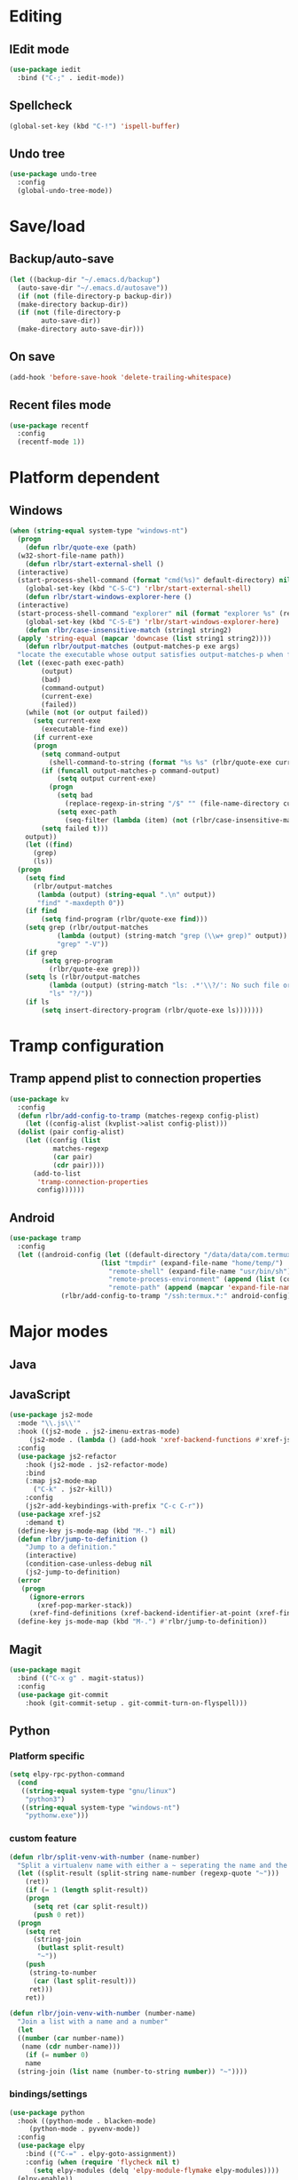 * Editing
** IEdit mode
#+BEGIN_SRC emacs-lisp
  (use-package iedit
    :bind ("C-;" . iedit-mode))
#+END_SRC
** Spellcheck
#+BEGIN_SRC emacs-lisp
  (global-set-key (kbd "C-!") 'ispell-buffer)
#+END_SRC
** Undo tree
#+BEGIN_SRC emacs-lisp
  (use-package undo-tree
    :config
    (global-undo-tree-mode))
#+END_SRC
* Save/load
** Backup/auto-save
#+BEGIN_SRC emacs-lisp
  (let ((backup-dir "~/.emacs.d/backup")
	(auto-save-dir "~/.emacs.d/autosave"))
    (if (not (file-directory-p backup-dir))
	(make-directory backup-dir))
    (if (not (file-directory-p
	      auto-save-dir))
	(make-directory auto-save-dir)))
#+END_SRC
** On save
#+BEGIN_SRC emacs-lisp
  (add-hook 'before-save-hook 'delete-trailing-whitespace)
#+END_SRC
** Recent files mode
#+BEGIN_SRC emacs-lisp
  (use-package recentf
    :config
    (recentf-mode 1))
#+END_SRC
* Platform dependent
** Windows
#+BEGIN_SRC emacs-lisp
  (when (string-equal system-type "windows-nt")
    (progn
      (defun rlbr/quote-exe (path)
	(w32-short-file-name path))
      (defun rlbr/start-external-shell ()
	(interactive)
	(start-process-shell-command (format "cmd(%s)" default-directory) nil "start default.bat"))
      (global-set-key (kbd "C-S-C") 'rlbr/start-external-shell)
      (defun rlbr/start-windows-explorer-here ()
	(interactive)
	(start-process-shell-command "explorer" nil (format "explorer %s" (replace-regexp-in-string "/" (regexp-quote "\\") (expand-file-name default-directory)))))
      (global-set-key (kbd "C-S-E") 'rlbr/start-windows-explorer-here)
      (defun rlbr/case-insensitive-match (string1 string2)
	(apply 'string-equal (mapcar 'downcase (list string1 string2))))
      (defun rlbr/output-matches (output-matches-p exe args)
	"locate the executable whose output satisfies output-matches-p when fed args and return the full-path"
	(let ((exec-path exec-path)
	      (output)
	      (bad)
	      (command-output)
	      (current-exe)
	      (failed))
	  (while (not (or output failed))
	    (setq current-exe
		  (executable-find exe))
	    (if current-exe
		(progn
		  (setq command-output
			(shell-command-to-string (format "%s %s" (rlbr/quote-exe current-exe) args)))
		  (if (funcall output-matches-p command-output)
		      (setq output current-exe)
		    (progn
		      (setq bad
			    (replace-regexp-in-string "/$" "" (file-name-directory current-exe)))
		      (setq exec-path
			    (seq-filter (lambda (item) (not (rlbr/case-insensitive-match item bad))) exec-path)))))
	      (setq failed t)))
	  output))
      (let ((find)
	    (grep)
	    (ls))
	(progn
	  (setq find
		(rlbr/output-matches
		 (lambda (output) (string-equal ".\n" output))
		 "find" "-maxdepth 0"))
	  (if find
	      (setq find-program (rlbr/quote-exe find)))
	  (setq grep (rlbr/output-matches
		      (lambda (output) (string-match "grep (\\w+ grep)" output))
		      "grep" "-V"))
	  (if grep
	      (setq grep-program
		    (rlbr/quote-exe grep)))
	  (setq ls (rlbr/output-matches
		    (lambda (output) (string-match "ls: .*'\\?/': No such file or directory" output))
		    "ls" "?/"))
	  (if ls
	      (setq insert-directory-program (rlbr/quote-exe ls)))))))
#+END_SRC
* Tramp configuration
** Tramp append plist to connection properties
#+BEGIN_SRC emacs-lisp
  (use-package kv
    :config
    (defun rlbr/add-config-to-tramp (matches-regexp config-plist)
      (let ((config-alist (kvplist->alist config-plist)))
	(dolist (pair config-alist)
	  (let ((config (list
			 matches-regexp
			 (car pair)
			 (cdr pair))))
	    (add-to-list
	     'tramp-connection-properties
	     config))))))
#+END_SRC
** Android
#+BEGIN_SRC emacs-lisp
  (use-package tramp
    :config
    (let ((android-config (let ((default-directory "/data/data/com.termux/files"))
					     (list "tmpdir" (expand-file-name "home/temp/")
						   "remote-shell" (expand-file-name "usr/bin/sh")
						   "remote-process-environment" (append (list (concat "PREFIX=" default-directory "usr")) tramp-remote-process-environment)
						   "remote-path" (append (mapcar 'expand-file-name '("home/.local/bin" "usr/bin" "usr/bin/applets")) '("/sbin" "/vendor/bin" "/system/sbin" "/system/bin" "/system/xbin"))))))
		       (rlbr/add-config-to-tramp "/ssh:termux.*:" android-config)))
#+END_SRC
* Major modes
** Java
** JavaScript
#+BEGIN_SRC emacs-lisp
  (use-package js2-mode
    :mode "\\.js\\'"
    :hook ((js2-mode . js2-imenu-extras-mode)
	   (js2-mode . (lambda () (add-hook 'xref-backend-functions #'xref-js2-xref-backend nil t))))
    :config
    (use-package js2-refactor
      :hook (js2-mode . js2-refactor-mode)
      :bind
      (:map js2-mode-map
	    ("C-k" . js2r-kill))
      :config
      (js2r-add-keybindings-with-prefix "C-c C-r"))
    (use-package xref-js2
      :demand t)
    (define-key js-mode-map (kbd "M-.") nil)
    (defun rlbr/jump-to-definition ()
      "Jump to a definition."
      (interactive)
      (condition-case-unless-debug nil
	  (js2-jump-to-definition)
	(error
	 (progn
	   (ignore-errors
	     (xref-pop-marker-stack))
	   (xref-find-definitions (xref-backend-identifier-at-point (xref-find-backend)))))))
    (define-key js-mode-map (kbd "M-.") #'rlbr/jump-to-definition))
#+END_SRC
** Magit
#+BEGIN_SRC emacs-lisp
  (use-package magit
    :bind (("C-x g" . magit-status))
    :config
    (use-package git-commit
      :hook (git-commit-setup . git-commit-turn-on-flyspell)))
#+END_SRC
** Python
*** Platform specific
#+BEGIN_SRC emacs-lisp
  (setq elpy-rpc-python-command
	(cond
	 ((string-equal system-type "gnu/linux")
	  "python3")
	 ((string-equal system-type "windows-nt")
	  "pythonw.exe")))
#+END_SRC
*** custom feature
#+BEGIN_SRC emacs-lisp
  (defun rlbr/split-venv-with-number (name-number)
    "Split a virtualenv name with either a ~ seperating the name and the number, or nothing"
    (let ((split-result (split-string name-number (regexp-quote "~")))
	  (ret))
      (if (= 1 (length split-result))
	  (progn
	    (setq ret (car split-result))
	    (push 0 ret))
	(progn
	  (setq ret
		(string-join
		 (butlast split-result)
		 "~"))
	  (push
	   (string-to-number
	    (car (last split-result)))
	   ret)))
      ret))

  (defun rlbr/join-venv-with-number (number-name)
    "Join a list with a name and a number"
    (let
	((number (car number-name))
	 (name (cdr number-name)))
      (if (= number 0)
	  name
	(string-join (list name (number-to-string number)) "~"))))
#+END_SRC
*** bindings/settings
#+BEGIN_SRC emacs-lisp
  (use-package python
    :hook ((python-mode . blacken-mode)
	   (python-mode . pyvenv-mode))
    :config
    (use-package elpy
      :bind (("C-=" . elpy-goto-assignment))
      :config (when (require 'flycheck nil t)
		(setq elpy-modules (delq 'elpy-module-flymake elpy-modules))))
    (elpy-enable))
#+END_SRC
** SSH config mode
#+BEGIN_SRC emacs-lisp
  (use-package ssh-config-mode
    :mode "~/.ssh/config\\'")
#+END_SRC
** Tramp
** Webmode
#+BEGIN_SRC emacs-lisp
  (use-package web-mode
    :mode
    (("\\.phtml\\'" . web-mode)
     ("\\.tpl\\.php\\'" . web-mode)
     ("\\.[agj]sp\\'" . web-mode)
     ("\\.as[cp]x\\'" . web-mode)
     ("\\.erb\\'" . web-mode)
     ("\\.mustache\\'" . web-mode)
     ("\\.djhtml\\'" . web-mode)
     ("\\.html?\\'" . web-mode)))
#+END_SRC
** YAML
#+BEGIN_SRC emacs-lisp
  (use-package yaml-mode
    :mode "\\.yml\\'")
#+END_SRC
* Minor modes/misc
** Kill the things
*** Buffer
#+BEGIN_SRC emacs-lisp
(global-set-key (kbd "C-x k") 'kill-this-buffer)
#+END_SRC
*** Emacs
#+BEGIN_SRC emacs-lisp
(global-set-key (kbd "C-x C-k C-x C-k") 'kill-emacs)
#+END_SRC
** Lispy
#+BEGIN_SRC emacs-lisp
  (use-package lispy
    :hook ((emacs-lisp-mode) . lispy-mode))
#+END_SRC
** Custom custom
#+BEGIN_SRC emacs-lisp
  (require 'isearch)
  (require 'lispy)
  (defun rlbr/multiline-sexp-with-symbol (symbol-name)
    (save-excursion
      (beginning-of-buffer)
      (search-forward-regexp (isearch-symbol-regexp symbol-name))
      (backward-up-list)
      (lispy-alt-multiline)))
  (advice-add 'custom-save-faces :after (lambda () (rlbr/multiline-sexp-with-symbol "custom-set-faces")))
  (advice-add 'custom-save-variables :after (lambda () (rlbr/multiline-sexp-with-symbol "custom-set-variables")))
#+END_SRC
* Navigation/auto-completion
** Ace window
#+BEGIN_SRC emacs-lisp
  (use-package ace-window
    :bind (("M-Q" . ace-window)))
#+END_SRC
** Hippie expand
#+BEGIN_SRC emacs-lisp
  (use-package hippie-exp
    :bind ("M-/" . hippie-expand))
#+END_SRC
** IBuffer mode
#+BEGIN_SRC emacs-lisp
  (use-package ibbufer-vc
    :hook ((ibuffer-mode . ibuffer-vc-set-filter-groups-by-vc-root)))
  (use-package ibuffer
    :bind (("C-x C-b" . ibuffer))
    :config
    (define-ibuffer-column size-h
      ;; Use human readable Size column instead of original one
      (:name "Size" :inline t)
      (cond ((> (buffer-size) 1000000)
	     (format "%7.1fM" (/ (buffer-size) 1000000.0)))
	    ((> (buffer-size) 100000)
	     (format "%7.0fk" (/ (buffer-size) 1000.0)))
	    ((> (buffer-size) 1000)
	     (format "%7.1fk" (/ (buffer-size) 1000.0)))
	    (t
	     (format "%8d" (buffer-size))))))
#+END_SRC
** Ivy
#+BEGIN_SRC emacs-lisp
  (use-package ivy
    :config
    (use-package swiper
      :bind ("C-s" . swiper))
    (ivy-mode))
#+END_SRC
* Look and feel
** Line numbers
#+BEGIN_SRC emacs-lisp
  (global-display-line-numbers-mode)
#+END_SRC
** Mode line bell
#+BEGIN_SRC emacs-lisp
  (use-package mode-line-bell
    :config
    (mode-line-bell-mode))
#+END_SRC
** Spaceline
#+BEGIN_SRC emacs-lisp
  (use-package spaceline-config
    :config
    (use-package winum
      :init
      (setq winum-keymap
	    (let ((map (make-sparse-keymap)))
	      (define-key map (kbd "M-0") 'winum-select-window-0-or-10)
	      (define-key map (kbd "M-1") 'winum-select-window-1)
	      (define-key map (kbd "M-2") 'winum-select-window-2)
	      (define-key map (kbd "M-3") 'winum-select-window-3)
	      (define-key map (kbd "M-4") 'winum-select-window-4)
	      (define-key map (kbd "M-5") 'winum-select-window-5)
	      (define-key map (kbd "M-6") 'winum-select-window-6)
	      (define-key map (kbd "M-7") 'winum-select-window-7)
	      (define-key map (kbd "M-8") 'winum-select-window-8)
	      map)))
    (spaceline-spacemacs-theme)
    (winum-mode))
#+END_SRC
